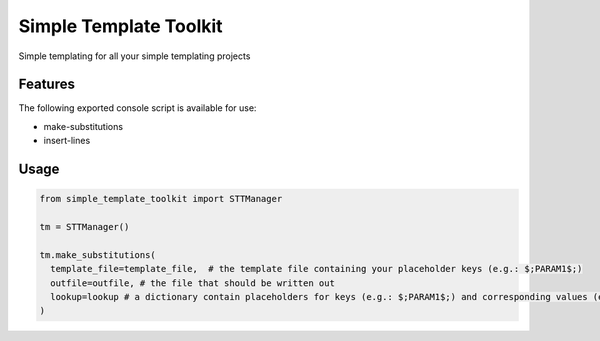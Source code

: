 =======================
Simple Template Toolkit
=======================

Simple templating for all your simple templating projects


Features
--------

The following exported console script is available for use:

- make-substitutions
- insert-lines


Usage
-----

.. code-block:: python

    from simple_template_toolkit import STTManager

    tm = STTManager()

    tm.make_substitutions(
      template_file=template_file,  # the template file containing your placeholder keys (e.g.: $;PARAM1$;)
      outfile=outfile, # the file that should be written out
      lookup=lookup # a dictionary contain placeholders for keys (e.g.: $;PARAM1$;) and corresponding values (e.g.: xyz) replace with
    )
